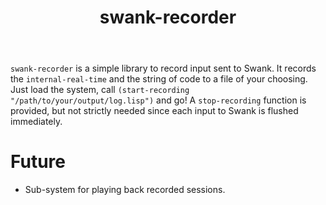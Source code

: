 #+TITLE: swank-recorder

~swank-recorder~ is a simple library to record input sent to Swank. It records the ~internal-real-time~ and the string of code to a file of your choosing. Just load the system, call ~(start-recording "/path/to/your/output/log.lisp")~ and go! A ~stop-recording~ function is provided, but not strictly needed since each input to Swank is flushed immediately.

* Future

- Sub-system for playing back recorded sessions. 
